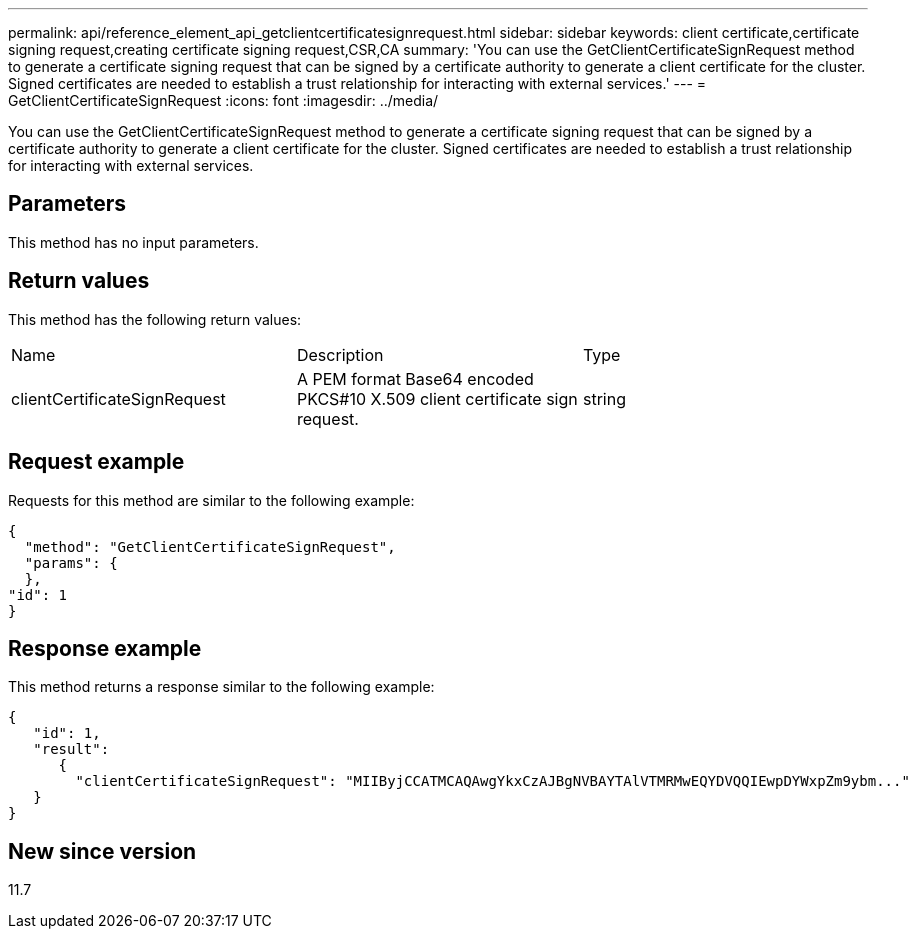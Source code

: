 ---
permalink: api/reference_element_api_getclientcertificatesignrequest.html
sidebar: sidebar
keywords: client certificate,certificate signing request,creating certificate signing request,CSR,CA
summary: 'You can use the GetClientCertificateSignRequest method to generate a certificate signing request that can be signed by a certificate authority to generate a client certificate for the cluster. Signed certificates are needed to establish a trust relationship for interacting with external services.'
---
= GetClientCertificateSignRequest
:icons: font
:imagesdir: ../media/

[.lead]
You can use the GetClientCertificateSignRequest method to generate a certificate signing request that can be signed by a certificate authority to generate a client certificate for the cluster. Signed certificates are needed to establish a trust relationship for interacting with external services.

== Parameters

This method has no input parameters.

== Return values

This method has the following return values:

|===
|Name |Description |Type
a|
clientCertificateSignRequest
a|
A PEM format Base64 encoded PKCS#10 X.509 client certificate sign request.
a|
string
|===

== Request example

Requests for this method are similar to the following example:

----
{
  "method": "GetClientCertificateSignRequest",
  "params": {
  },
"id": 1
}
----

== Response example

This method returns a response similar to the following example:

----
{
   "id": 1,
   "result":
      {
        "clientCertificateSignRequest": "MIIByjCCATMCAQAwgYkxCzAJBgNVBAYTAlVTMRMwEQYDVQQIEwpDYWxpZm9ybm..."
   }
}
----

== New since version

11.7

